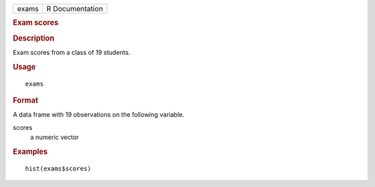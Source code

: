 .. container::

   .. container::

      ===== ===============
      exams R Documentation
      ===== ===============

      .. rubric:: Exam scores
         :name: exam-scores

      .. rubric:: Description
         :name: description

      Exam scores from a class of 19 students.

      .. rubric:: Usage
         :name: usage

      ::

         exams

      .. rubric:: Format
         :name: format

      A data frame with 19 observations on the following variable.

      scores
         a numeric vector

      .. rubric:: Examples
         :name: examples

      ::

         hist(exams$scores)
